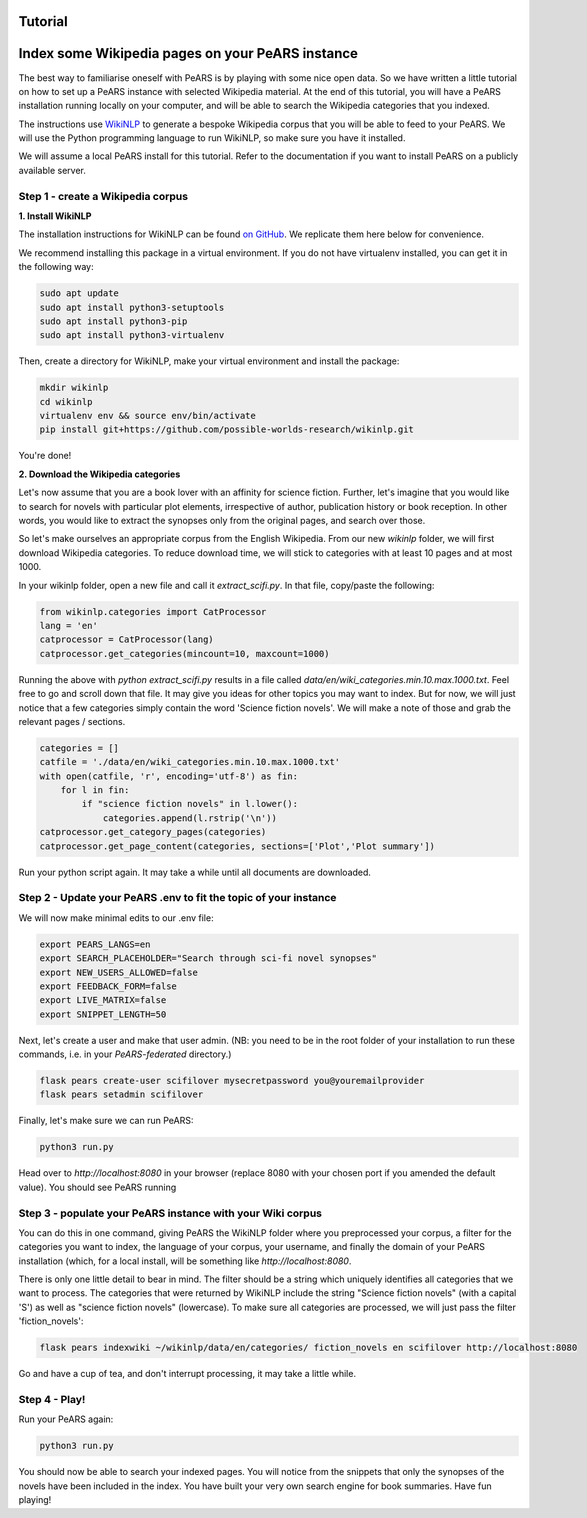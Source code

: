 Tutorial
========

.. _wikitutorial:

Index some Wikipedia pages on your PeARS instance
=================================================

The best way to familiarise oneself with PeARS is by playing with some nice open data. So we have written a little tutorial on how to set up a PeARS instance with selected Wikipedia material. At the end of this tutorial, you will have a PeARS installation running locally on your computer, and will be able to search the Wikipedia categories that you indexed.

The instructions use `WikiNLP <https://github.com/possible-worlds-research/wikinlp>`_ to generate a bespoke Wikipedia corpus that you will be able to feed to your PeARS. We will use the Python programming language to run WikiNLP, so make sure you have it installed.

We will assume a  local PeARS install for this tutorial. Refer to the documentation if you want to install PeARS on a publicly available server.

Step 1 - create a Wikipedia corpus
----------------------------------

**1. Install WikiNLP**

The installation instructions for WikiNLP can be found `on GitHub <https://github.com/possible-worlds-research/wikinlp>`_. We replicate them here below for convenience.

We recommend installing this package in a virtual environment. If you do not have virtualenv installed, you can get it in the following way:

.. code-block:: bash
  
   sudo apt update
   sudo apt install python3-setuptools
   sudo apt install python3-pip   
   sudo apt install python3-virtualenv

Then, create a directory for WikiNLP, make your virtual environment and install the package:

.. code-block:: bash
  
   mkdir wikinlp
   cd wikinlp
   virtualenv env && source env/bin/activate
   pip install git+https://github.com/possible-worlds-research/wikinlp.git

You're done!


**2. Download the Wikipedia categories**

Let's now assume that you are a book lover with an affinity for science fiction. Further, let's imagine that you would like to search for novels with particular plot elements, irrespective of author, publication history or book reception. In other words, you would like to extract the synopses only from the original pages, and search over those.

So let's make ourselves an appropriate corpus from the English Wikipedia. From our new *wikinlp* folder, we will first download Wikipedia categories. To reduce download time, we will stick to categories with at least 10 pages and at most 1000.

In your wikinlp folder, open a new file and call it *extract_scifi.py*. In that file, copy/paste the following:

.. code-block:: python

   from wikinlp.categories import CatProcessor
   lang = 'en'
   catprocessor = CatProcessor(lang)
   catprocessor.get_categories(mincount=10, maxcount=1000)

Running the above with *python extract_scifi.py* results in a file called *data/en/wiki_categories.min.10.max.1000.txt*. Feel free to go and scroll down that file. It may give you ideas for other topics you may want to index. But for now, we will just notice that a few categories simply contain the word 'Science fiction novels'. We will make a note of those and grab the relevant pages / sections.

.. code-block:: python

   categories = []
   catfile = './data/en/wiki_categories.min.10.max.1000.txt'
   with open(catfile, 'r', encoding='utf-8') as fin:
       for l in fin:
           if "science fiction novels" in l.lower():
               categories.append(l.rstrip('\n'))
   catprocessor.get_category_pages(categories)
   catprocessor.get_page_content(categories, sections=['Plot','Plot summary'])

Run your python script again. It may take a while until all documents are downloaded.


Step 2 - Update your PeARS .env to fit the topic of your instance
------------------------------------------------------------------

We will now make minimal edits to our .env file:

.. code-block:: bash

   export PEARS_LANGS=en
   export SEARCH_PLACEHOLDER="Search through sci-fi novel synopses"
   export NEW_USERS_ALLOWED=false
   export FEEDBACK_FORM=false
   export LIVE_MATRIX=false
   export SNIPPET_LENGTH=50

Next, let's create a user and make that user admin. (NB: you need to be in the root folder of your installation to run these commands, i.e. in your *PeARS-federated* directory.)

.. code-block:: bash

   flask pears create-user scifilover mysecretpassword you@youremailprovider
   flask pears setadmin scifilover

Finally, let's make sure we can run PeARS:

.. code-block:: bash

   python3 run.py

Head over to *http://localhost:8080* in your browser (replace 8080 with your chosen port if you amended the default value). You should see PeARS running

                                                                   
Step 3 - populate your PeARS instance with your Wiki corpus
-----------------------------------------------------------

You can do this in one command, giving PeARS the WikiNLP folder where you preprocessed your corpus, a filter for the categories you want to index, the language of your corpus, your username, and finally the domain of your PeARS installation (which, for a local install, will be something like *http://localhost:8080*.

There is only one little detail to bear in mind. The filter should be a string which uniquely identifies all categories that we want to process. The categories that were returned by WikiNLP include the string "Science fiction novels" (with a capital 'S') as well as "science fiction novels" (lowercase). To make sure all categories are processed, we will just pass the filter 'fiction_novels':
                                                                                                                                                                                                                                                  
.. code-block:: bash

   flask pears indexwiki ~/wikinlp/data/en/categories/ fiction_novels en scifilover http://localhost:8080

Go and have a cup of tea, and don't interrupt processing, it may take a little while.


Step 4 - Play!
--------------

Run your PeARS again:

.. code-block:: bash

   python3 run.py                                                                                                                                                                                                                                                  

You should now be able to search your indexed pages. You will notice from the snippets that only the synopses of the novels have been included in the index. You have built your very own search engine for book summaries. Have fun playing!
